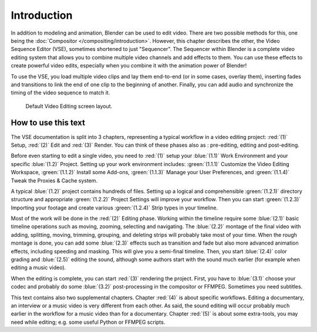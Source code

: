 
************
Introduction
************

In addition to modeling and animation, Blender can be used to edit video.
There are two possible methods for this, one being the :doc:`Compositor </compositing/introduction>`.
However, this chapter describes the other, the Video Sequence Editor (VSE), sometimes shortened to just "Sequencer".
The Sequencer within Blender is a complete video editing system that allows you to combine multiple
video channels and add effects to them. You can use these effects to create powerful video edits,
especially when you combine it with the animation power of Blender!

To use the VSE, you load multiple video clips and lay them end-to-end (or in some cases, overlay them),
inserting fades and transitions to link the end of one clip to the beginning of another.
Finally, you can add audio and synchronize the timing of the video sequence to match it.

.. figure:: /images/vse_introduction_screen-layout.png

   Default Video Editing screen layout.

How to use this text
====================

The VSE documentation is split into 3 chapters, representing a typical workflow in a video editing project: :red:`(1)` Setup, :red:`(2)` Edit and :red:`(3)` Render. You can think of these phases also as : pre-editing, editing and post-editing.

Before even starting to edit a single video, you need to :red:`(1)` setup your :blue:`(1.1)` Work Environment and your specific :blue:`(1.2)` Project. Setting up your work environment includes: :green:`(1.1.1)` Customize the Video Editing Workspace, :green:`(1.1.2)` Install some Add-ons, :green:`(1.1.3)` Manage your User Preferences, and :green:`(1.1.4)` Tweak the Proxies & Cache system. 

A typical :blue:`(1.2)` project contains hundreds of files. Setting up a logical and comprehensible :green:`(1.2.1)` directory structure and appropriate :green:`(1.2.2)` Project Settings will improve your workflow. Then you can start :green:`(1.2.3)` Importing your footage and create various :green:`(1.2.4)` Strip types in your timeline.

Most of the work will be done in the :red:`(2)` Editing phase. Working within the timeline require some :blue:`(2.1)` basic timeline operations such as moving, zooming, selecting and navigating. The :blue:`(2.2)` montage of the final video with adding, splitting, moving, trimming, grouping, and deleting strips will probably take most of your time. When the rough montage is done, you can add some :blue:`(2.3)` effects such as transition and fade but also more advanced animation effects, including speeding and masking. This will give you a semi-final timeline. Then, you start :blue:`(2.4)` color grading and :blue:`(2.5)` editing the sound, although some authors start with the sound much earlier (for example when editing a music video).

When the editing is complete, you can start :red:`(3)` rendering the project. First, you have to :blue:`(3.1)` choose your codec and probably do some :blue:`(3.2)` post-processing in the compositor or FFMPEG. Sometimes you need subtitles.

This text contains also two supplemental chapters. Chapter :red:`(4)` is about specific workflows. Editing a documentary, an interview or a music video is very different from each other. As said, the sound editing will occur probably much earlier in the workflow for a music video than for a documentary. Chapter :red:`(5)` is about some extra-tools, you may need while editing; e.g. some useful Python or FFMPEG scripts.